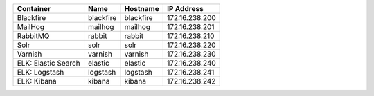 +---------------------------+-----------+-----------+----------------+
| Container                 | Name      | Hostname  | IP Address     |
+===========================+===========+===========+================+
| Blackfire                 | blackfire | blackfire | 172.16.238.200 |
+---------------------------+-----------+-----------+----------------+
| MailHog                   | mailhog   | mailhog   | 172.16.238.201 |
+---------------------------+-----------+-----------+----------------+
| RabbitMQ                  | rabbit    | rabbit    | 172.16.238.210 |
+---------------------------+-----------+-----------+----------------+
| Solr                      | solr      | solr      | 172.16.238.220 |
+---------------------------+-----------+-----------+----------------+
| Varnish                   | varnish   | varnish   | 172.16.238.230 |
+---------------------------+-----------+-----------+----------------+
| ELK: Elastic Search       | elastic   | elastic   | 172.16.238.240 |
+---------------------------+-----------+-----------+----------------+
| ELK: Logstash             | logstash  | logstash  | 172.16.238.241 |
+---------------------------+-----------+-----------+----------------+
| ELK: Kibana               | kibana    | kibana    | 172.16.238.242 |
+---------------------------+-----------+-----------+----------------+
